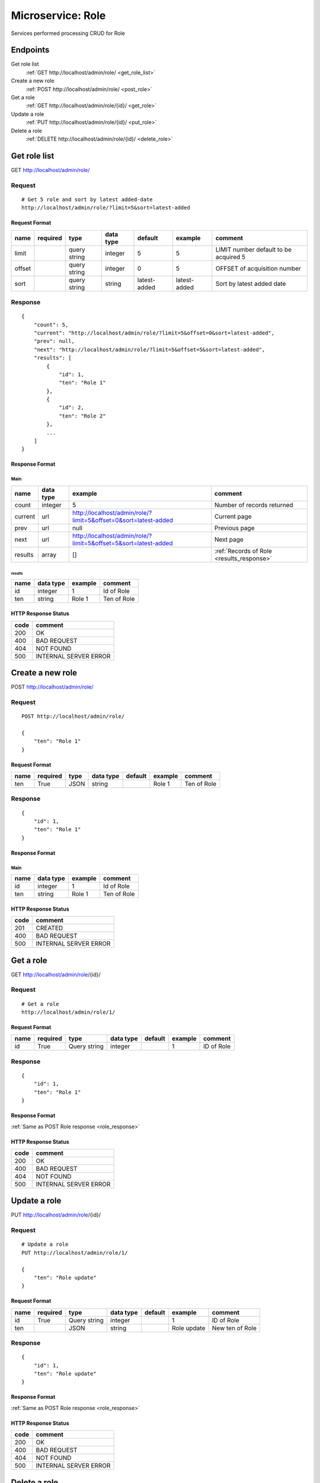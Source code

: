 ==================
Microservice: Role
==================

Services performed processing CRUD for Role

Endpoints
=========

Get role list
    :ref:`GET http://localhost/admin/role/ <get_role_list>`

Create a new role
    :ref:`POST http://localhost/admin/role/ <post_role>`

Get a role
    :ref:`GET http://localhost/admin/role/{id}/ <get_role>`

Update a role
    :ref:`PUT http://localhost/admin/role/{id}/ <put_role>`

Delete a role
    :ref:`DELETE http://localhost/admin/role/{id}/ <delete_role>`


.. _get_role_list:

Get role list
=============

GET http://localhost/admin/role/

.. _get_role_list_request:

Request
-------

::

    # Get 5 role and sort by latest added-date
    http://localhost/admin/role/?limit=5&sort=latest-added

Request Format
^^^^^^^^^^^^^^

.. list-table::

    * - **name**
      - **required**
      - **type**
      - **data type**
      - **default**
      - **example**
      - **comment**

    * - limit
      -
      - query string
      - integer
      - 5
      - 5
      - LIMIT number default to be acquired 5

    * - offset
      -
      - query string
      - integer
      - 0
      - 5
      - OFFSET of acquisition number

    * - sort
      -
      - query string
      - string
      - latest-added
      - latest-added
      - Sort by latest added date

.. _get_role_list_response:

Response
--------

::

    {
        "count": 5,
        "current": "http://localhost/admin/role/?limit=5&offset=0&sort=latest-added",
        "prev": null,
        "next": "http://localhost/admin/role/?limit=5&offset=5&sort=latest-added",
        "results": [
            {
                "id": 1,
                "ten": "Role 1"
            },
            {
                "id": 2,
                "ten": "Role 2"
            },
            ...
        ]
    }

Response Format
^^^^^^^^^^^^^^^

Main
****

.. list-table::

    * - **name**
      - **data type**
      - **example**
      - **comment**

    * - count
      - integer
      - 5
      - Number of records returned

    * - current
      - url
      - http://localhost/admin/role/?limit=5&offset=0&sort=latest-added
      - Current page

    * - prev
      - url
      - null
      - Previous page

    * - next
      - url
      - http://localhost/admin/role/?limit=5&offset=5&sort=latest-added
      - Next page

    * - results
      - array
      - []
      - :ref:`Records of Role <results_response>`


.. _results_response:

results
#######

.. list-table::

    * - **name**
      - **data type**
      - **example**
      - **comment**

    * - id
      - integer
      - 1
      - Id of Role

    * - ten
      - string
      - Role 1
      - Ten of Role

HTTP Response Status
^^^^^^^^^^^^^^^^^^^^

.. list-table::

  * - **code**
    - **comment**

  * - 200
    - OK

  * - 400
    - BAD REQUEST

  * - 404
    - NOT FOUND

  * - 500
    - INTERNAL SERVER ERROR


.. _post_role:

Create a new role
=================

POST http://localhost/admin/role/

Request
-------

::

    POST http://localhost/admin/role/

    {
        "ten": "Role 1"
    }

Request Format
^^^^^^^^^^^^^^

.. list-table::

    * - **name**
      - **required**
      - **type**
      - **data type**
      - **default**
      - **example**
      - **comment**

    * - ten
      - True
      - JSON
      - string
      -
      - Role 1
      - Ten of Role

.. _role_response:

Response
--------

::

    {
        "id": 1,
        "ten": "Role 1"
    }

Response Format
^^^^^^^^^^^^^^^

Main
****

.. list-table::

    * - **name**
      - **data type**
      - **example**
      - **comment**

    * - id
      - integer
      - 1
      - Id of Role

    * - ten
      - string
      - Role 1
      - Ten of Role

HTTP Response Status
^^^^^^^^^^^^^^^^^^^^


.. list-table::

  * - **code**
    - **comment**

  * - 201
    - CREATED

  * - 400
    - BAD REQUEST

  * - 500
    - INTERNAL SERVER ERROR


.. _get_role:

Get a role
==========

GET http://localhost/admin/role/{id}/

.. _get_role_request:

Request
-------

::

    # Get a role
    http://localhost/admin/role/1/

Request Format
^^^^^^^^^^^^^^

.. list-table::

    * - **name**
      - **required**
      - **type**
      - **data type**
      - **default**
      - **example**
      - **comment**

    * - id
      - True
      - Query string
      - integer
      -
      - 1
      - ID of Role

Response
--------

::

    {
        "id": 1,
        "ten": "Role 1"
    }

Response Format
^^^^^^^^^^^^^^^

:ref:`Same as POST Role response <role_response>`


HTTP Response Status
^^^^^^^^^^^^^^^^^^^^

.. list-table::

  * - **code**
    - **comment**

  * - 200
    - OK

  * - 400
    - BAD REQUEST

  * - 404
    - NOT FOUND

  * - 500
    - INTERNAL SERVER ERROR


.. _put_role:

Update a role
=============

PUT http://localhost/admin/role/{id}/

.. _put_role_request:

Request
-------

::

    # Update a role
    PUT http://localhost/admin/role/1/

    {
        "ten": "Role update"
    }

Request Format
^^^^^^^^^^^^^^

.. list-table::

    * - **name**
      - **required**
      - **type**
      - **data type**
      - **default**
      - **example**
      - **comment**

    * - id
      - True
      - Query string
      - integer
      -
      - 1
      - ID of Role

    * - ten
      -
      - JSON
      - string
      -
      - Role update
      - New ten of Role

Response
--------

::

    {
        "id": 1,
        "ten": "Role update"
    }

Response Format
^^^^^^^^^^^^^^^

:ref:`Same as POST Role response <role_response>`


HTTP Response Status
^^^^^^^^^^^^^^^^^^^^

.. list-table::

  * - **code**
    - **comment**

  * - 200
    - OK

  * - 400
    - BAD REQUEST

  * - 404
    - NOT FOUND

  * - 500
    - INTERNAL SERVER ERROR

.. _delete_role:

Delete a role
=============

DELETE http://localhost/admin/role/{id}/

Request
-------

::

    # Delete a role
    DELETE http://localhost/admin/role/1/

Request Format
^^^^^^^^^^^^^^

.. list-table::

    * - **name**
      - **required**
      - **type**
      - **data type**
      - **default**
      - **example**
      - **comment**

    * - id
      - True
      - Query string
      - integer
      -
      - 1
      - ID of Role

.. _delete_role_response:

Response
--------

::

    Delete method is return status code only.

HTTP Response Status
^^^^^^^^^^^^^^^^^^^^

.. list-table::

  * - **code**
    - **comment**

  * - 200
    - OK

  * - 400
    - BAD REQUEST

  * - 404
    - NOT FOUND

  * - 500
    - INTERNAL SERVER ERROR

